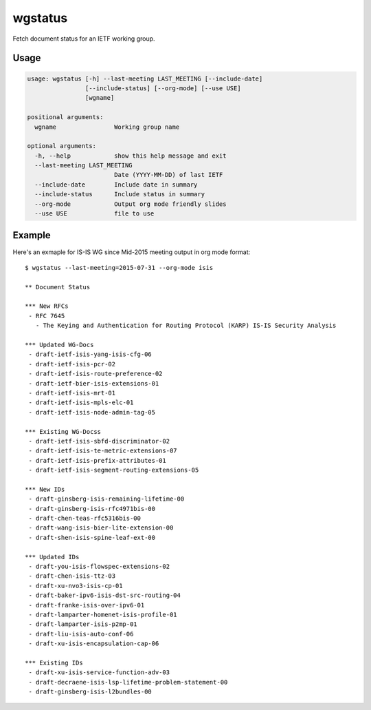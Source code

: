 
wgstatus
========

Fetch document status for an IETF working group.

Usage
-----

.. code-block:: sh

    usage: wgstatus [-h] --last-meeting LAST_MEETING [--include-date]
                    [--include-status] [--org-mode] [--use USE]
                    [wgname]

    positional arguments:
      wgname                Working group name

    optional arguments:
      -h, --help            show this help message and exit
      --last-meeting LAST_MEETING
                            Date (YYYY-MM-DD) of last IETF
      --include-date        Include date in summary
      --include-status      Include status in summary
      --org-mode            Output org mode friendly slides
      --use USE             file to use

Example
-------

Here's an exmaple for IS-IS WG since Mid-2015 meeting output in org mode format::

    $ wgstatus --last-meeting=2015-07-31 --org-mode isis

    ** Document Status

    *** New RFCs
     - RFC 7645
       - The Keying and Authentication for Routing Protocol (KARP) IS-IS Security Analysis

    *** Updated WG-Docs
     - draft-ietf-isis-yang-isis-cfg-06
     - draft-ietf-isis-pcr-02
     - draft-ietf-isis-route-preference-02
     - draft-ietf-bier-isis-extensions-01
     - draft-ietf-isis-mrt-01
     - draft-ietf-isis-mpls-elc-01
     - draft-ietf-isis-node-admin-tag-05

    *** Existing WG-Docss
     - draft-ietf-isis-sbfd-discriminator-02
     - draft-ietf-isis-te-metric-extensions-07
     - draft-ietf-isis-prefix-attributes-01
     - draft-ietf-isis-segment-routing-extensions-05

    *** New IDs
     - draft-ginsberg-isis-remaining-lifetime-00
     - draft-ginsberg-isis-rfc4971bis-00
     - draft-chen-teas-rfc5316bis-00
     - draft-wang-isis-bier-lite-extension-00
     - draft-shen-isis-spine-leaf-ext-00

    *** Updated IDs
     - draft-you-isis-flowspec-extensions-02
     - draft-chen-isis-ttz-03
     - draft-xu-nvo3-isis-cp-01
     - draft-baker-ipv6-isis-dst-src-routing-04
     - draft-franke-isis-over-ipv6-01
     - draft-lamparter-homenet-isis-profile-01
     - draft-lamparter-isis-p2mp-01
     - draft-liu-isis-auto-conf-06
     - draft-xu-isis-encapsulation-cap-06

    *** Existing IDs
     - draft-xu-isis-service-function-adv-03
     - draft-decraene-isis-lsp-lifetime-problem-statement-00
     - draft-ginsberg-isis-l2bundles-00

